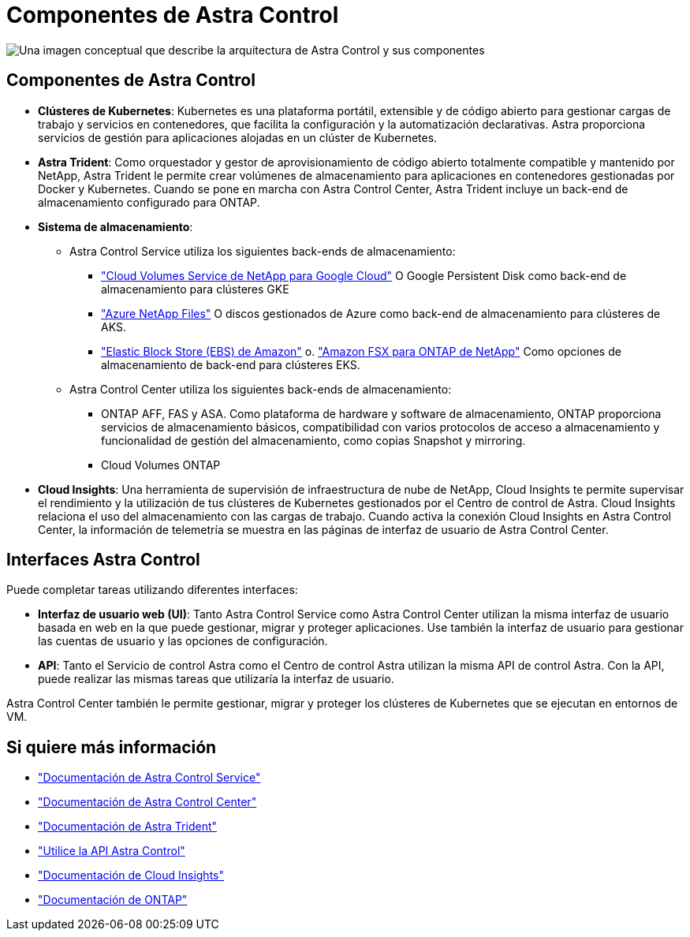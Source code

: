 = Componentes de Astra Control
:allow-uri-read: 


image:astra-architecture-diagram-v5.png["Una imagen conceptual que describe la arquitectura de Astra Control y sus componentes"]



== Componentes de Astra Control

* *Clústeres de Kubernetes*: Kubernetes es una plataforma portátil, extensible y de código abierto para gestionar cargas de trabajo y servicios en contenedores, que facilita la configuración y la automatización declarativas. Astra proporciona servicios de gestión para aplicaciones alojadas en un clúster de Kubernetes.
* *Astra Trident*: Como orquestador y gestor de aprovisionamiento de código abierto totalmente compatible y mantenido por NetApp, Astra Trident le permite crear volúmenes de almacenamiento para aplicaciones en contenedores gestionadas por Docker y Kubernetes. Cuando se pone en marcha con Astra Control Center, Astra Trident incluye un back-end de almacenamiento configurado para ONTAP.
* *Sistema de almacenamiento*:
+
** Astra Control Service utiliza los siguientes back-ends de almacenamiento:
+
*** https://www.netapp.com/cloud-services/cloud-volumes-service-for-google-cloud/["Cloud Volumes Service de NetApp para Google Cloud"^] O Google Persistent Disk como back-end de almacenamiento para clústeres GKE
*** https://www.netapp.com/cloud-services/azure-netapp-files/["Azure NetApp Files"^] O discos gestionados de Azure como back-end de almacenamiento para clústeres de AKS.
*** https://docs.aws.amazon.com/ebs/["Elastic Block Store (EBS) de Amazon"^] o. https://docs.aws.amazon.com/fsx/["Amazon FSX para ONTAP de NetApp"^] Como opciones de almacenamiento de back-end para clústeres EKS.


** Astra Control Center utiliza los siguientes back-ends de almacenamiento:
+
*** ONTAP AFF, FAS y ASA. Como plataforma de hardware y software de almacenamiento, ONTAP proporciona servicios de almacenamiento básicos, compatibilidad con varios protocolos de acceso a almacenamiento y funcionalidad de gestión del almacenamiento, como copias Snapshot y mirroring.
*** Cloud Volumes ONTAP




* *Cloud Insights*: Una herramienta de supervisión de infraestructura de nube de NetApp, Cloud Insights te permite supervisar el rendimiento y la utilización de tus clústeres de Kubernetes gestionados por el Centro de control de Astra. Cloud Insights relaciona el uso del almacenamiento con las cargas de trabajo. Cuando activa la conexión Cloud Insights en Astra Control Center, la información de telemetría se muestra en las páginas de interfaz de usuario de Astra Control Center.




== Interfaces Astra Control

Puede completar tareas utilizando diferentes interfaces:

* *Interfaz de usuario web (UI)*: Tanto Astra Control Service como Astra Control Center utilizan la misma interfaz de usuario basada en web en la que puede gestionar, migrar y proteger aplicaciones. Use también la interfaz de usuario para gestionar las cuentas de usuario y las opciones de configuración.
* *API*: Tanto el Servicio de control Astra como el Centro de control Astra utilizan la misma API de control Astra. Con la API, puede realizar las mismas tareas que utilizaría la interfaz de usuario.


Astra Control Center también le permite gestionar, migrar y proteger los clústeres de Kubernetes que se ejecutan en entornos de VM.



== Si quiere más información

* https://docs.netapp.com/us-en/astra/index.html["Documentación de Astra Control Service"^]
* https://docs.netapp.com/us-en/astra-control-center/index.html["Documentación de Astra Control Center"^]
* https://docs.netapp.com/us-en/trident/index.html["Documentación de Astra Trident"^]
* https://docs.netapp.com/us-en/astra-automation["Utilice la API Astra Control"^]
* https://docs.netapp.com/us-en/cloudinsights/["Documentación de Cloud Insights"^]
* https://docs.netapp.com/us-en/ontap/index.html["Documentación de ONTAP"^]

